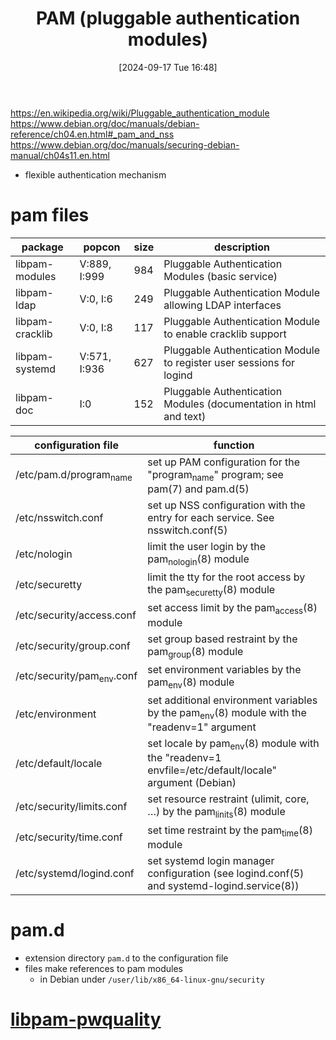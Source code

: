 :PROPERTIES:
:ID:       96f8cc1f-e5fe-408a-84f0-90a9b0b8878b
:END:
#+title: PAM (pluggable authentication modules)
#+date: [2024-09-17 Tue 16:48]
#+startup: overview

https://en.wikipedia.org/wiki/Pluggable_authentication_module
https://www.debian.org/doc/manuals/debian-reference/ch04.en.html#_pam_and_nss
https://www.debian.org/doc/manuals/securing-debian-manual/ch04s11.en.html

- flexible authentication mechanism
* pam files
| package         | popcon       | size | description                                                          |
|-----------------+--------------+------+----------------------------------------------------------------------|
| libpam-modules  | V:889, I:999 |  984 | Pluggable Authentication Modules (basic service)                     |
| libpam-ldap     | V:0, I:6     |  249 | Pluggable Authentication Module allowing LDAP interfaces             |
| libpam-cracklib | V:0, I:8     |  117 | Pluggable Authentication Module to enable cracklib support           |
| libpam-systemd  | V:571, I:936 |  627 | Pluggable Authentication Module to register user sessions for logind |
| libpam-doc      | I:0          |  152 | Pluggable Authentication Modules (documentation in html and text)    |

| configuration file         | function                                                                                           |
|----------------------------+----------------------------------------------------------------------------------------------------|
| /etc/pam.d/program_name    | set up PAM configuration for the "program_name" program; see pam(7) and pam.d(5)                   |
| /etc/nsswitch.conf         | set up NSS configuration with the entry for each service. See nsswitch.conf(5)                     |
| /etc/nologin               | limit the user login by the pam_nologin(8) module                                                  |
| /etc/securetty             | limit the tty for the root access by the pam_securetty(8) module                                   |
| /etc/security/access.conf  | set access limit by the pam_access(8) module                                                       |
| /etc/security/group.conf   | set group based restraint by the pam_group(8) module                                               |
| /etc/security/pam_env.conf | set environment variables by the pam_env(8) module                                                 |
| /etc/environment           | set additional environment variables by the pam_env(8) module with the "readenv=1" argument        |
| /etc/default/locale        | set locale by pam_env(8) module with the "readenv=1 envfile=/etc/default/locale" argument (Debian) |
| /etc/security/limits.conf  | set resource restraint (ulimit, core, …) by the pam_linits(8) module                               |
| /etc/security/time.conf    | set time restraint by the pam_time(8) module                                                       |
| /etc/systemd/logind.conf   | set systemd login manager configuration (see logind.conf(5) and systemd-logind.service(8))         |

* pam.d
- extension directory =pam.d= to the configuration file
- files make references to pam modules
  - in Debian under ~/user/lib/x86_64-linux-gnu/security~

* [[id:5cce0070-5955-476b-a029-f719517f93cd][libpam-pwquality]]

